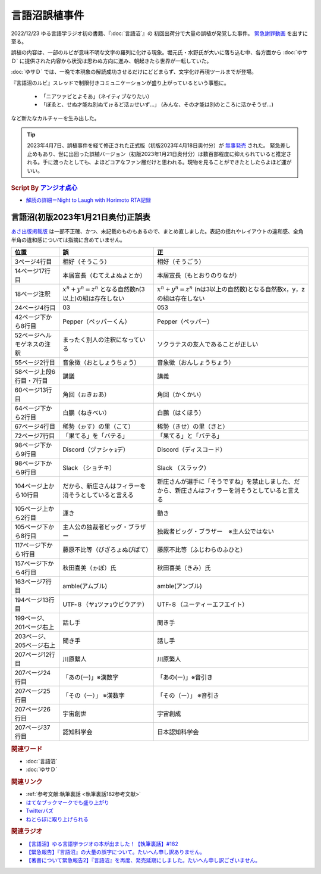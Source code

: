 言語沼誤植事件
==========================================
.. glossary::
    言語沼誤植事件 : け

2022/12/23 ゆる言語学ラジオ初の書籍、『:doc:`言語沼`』の 初回出荷分で大量の誤植が発覚した事件。
`緊急謝罪動画 <https://youtu.be/q2cIYSTbULY>`_ を出すに至る。

誤植の内容は、一部のルビが意味不明な文字の羅列に化ける現象。堀元氏・水野氏が大いに落ち込む中、各方面から :doc:`ゆサＤ` に提供された内容から状況は思わぬ方向に進み、朝起きたら世界が一転していた。

:doc:`ゆサＤ` では、一晩で本現象の解読成功させるだけにどどまらず、文字化け再現ツールまでが登場。

『言語沼のルビ』スレッドで制限付きコミュニケーションが盛り上がっているという事態に。

  * 「ニアツァピとよそあ」（ネイティブなりたい）
  * 「ぽゑと、せぬ才能ね別ぬてゖるど活ぉせいず…」 (みんな、その才能は別のところに活かそうぜ…)

など新たなカルチャーを生み出した。

.. tip:: 
  2023年4月7日、誤植事件を経て修正された正式版（初版2023年4月18日奥付分）が `無事発売 <https://amzn.to/3zJ3u14>`_ された。
  緊急差し止めもあり、世に出回った誤植バージョン（初版2023年1月21日奥付分）は数百部程度に抑えられていると推定される。手に渡ったとしても、よほどコアなファン層だけと思われる。現物を見ることができたとしたらよほど運がいい。

.. rubric:: Script By `アンジオ点心 <https://twitter.com/angiodianxin>`_ 
* `解読の詳細＝Night to Laugh with Horimoto RTA記録 <https://yurugengo-adcal-2022-24.s3.ap-northeast-1.amazonaws.com/index.html>`_ 

.. raw:: html

      <script>
          trueSet =
              ' !"#$%&\'()*+,-./0123456789:;<=>?@ABCDEFGHIJKLMNOPQRSTUVWXYZ[\\]^_`abcdefghijklmnopqrstuvwxyz{|}~  　０１２３４５６７８９ぁあぃいぅうぇえぉおかゕがきぎくぐけゖげこごさざしじすずせぜそぞただちぢっつづてでとどなにぬねのはばぱひびぴふぶぷへべぺほぼぽまみむめもゃやゅゆょよらりるれろゎわゐゑをんゔぁぃぅぇぉゕゖっゃゅょゎァアィイゥウェエォオカヵガキギクグケヶゲコゴサザシジスズセゼソゾタダチヂッツヅテデトドナニヌネノハバパヒビピフブプヘベペホボポマミムメモャヤュユョヨラリルレロヮワヰヱヲンヴｧｨｩｪｫヵヶｯｬｭｮヮー';
          falseSet =
              '   !"#$%&\'()*+,-./0123456789:;<=>?@ABCDEFGHIJKLMNOPQRSTUVWXYZ[\\]^_`abcdefghijklmnopqrstuvwxyz{|}~　　　０１２３４５６７８９ぁあぃいぅうぇえぉおかゕがきぎくぐけゖげこごさざしじすずせぜそぞただちぢっつづてでとどなにぬねのはばぱひびぴふぶぷへべぺほぼぽまみむめもゃやゅゆょよらりるれろゎわゐゑをんゔぁぃぅぇぉゕゖっゃゅょゎァアィイゥウェエォオカヵガキギクグケヶゲコゴサザシジスズセゼソゾタダチヂッツヅテデトドナニヌネノハバパヒビピフブプヘベペホボポマミムメモャヤュユョヨラリルレロヮワヰヱヲンヴｧｨｩｪｫヵヶｯｬｭｮ';

          function translateBySet(text, fromSet, toSet) {
              return [...text].map((c) => {
                  idx = fromSet.indexOf(c);
                  if (idx >= 0) {
                      return toSet[idx];
                  } else {
                      return c;
                  }
              }).join('');
          }

          function miss() {
              var text = document.getElementById("tarea").value;
              var missed = translateBySet(text, trueSet, falseSet);
              document.getElementById("farea").value = missed;
          }

          function correct() {
              var text = document.getElementById("farea").value;
              var corrected = translateBySet(text, falseSet, trueSet);
              document.getElementById("tarea").value = corrected;
          }
      </script>
      <style>
          .container {
              display: grid;
              max-width: 800px;
              height: 20rem;
              grid-template-rows: 1fr 1fr;
              grid-template-columns: 1fr 8rem 1fr;
          }
          .container * {
              font-size: 1.5rem;
          }
          #tarea{
              grid-row: 1/3;
              grid-column: 1;
          }
          #mbutton {
              grid-row: 1;
              grid-column: 2;
          }
          #cbutton {
              grid-row: 2;
              grid-column: 2;
          }
          #farea {
              grid-row: 1/3;
              grid-column: 3;
          }
      </style>
      <div class="container">
          <textarea name="tarea" id="tarea" cols="30" rows="10">ゆるげんごがくラジオ</textarea>
          <input type="button" id="mbutton" value="誤植化 ▶" onclick="miss()">
          <input type="button" id="cbutton" value="◀ 修正" onclick="correct()">
          <textarea name="farea" id="farea" cols="30" rows="10"></textarea>
      </div>

言語沼(初版2023年1月21日奥付)正誤表
------------------------------------------------------------------------
`あさ出版掲載版 <http://www.asa21.com/news/n50730.html>`_ は一部不正確、かつ、未記載のものもあるので、まとめ直しました。表記の揺れやレイアウトの違和感、全角半角の違和感については指摘に含めていません。

+----------------------------+----------------------------------------------------------+----------------------------------------------------------------------------------------------------+
|            位置            |                            誤                            |                                                 正                                                 |
+============================+==========================================================+====================================================================================================+
| 3ページ4行目               | 相好（そうこう）                                         | 相好（そうごう）                                                                                   |
+----------------------------+----------------------------------------------------------+----------------------------------------------------------------------------------------------------+
| 14ページ17行目             | 本居宣長（むてえよぬよとか）                             | 本居宣長（もとおりのりなが）                                                                       |
+----------------------------+----------------------------------------------------------+----------------------------------------------------------------------------------------------------+
| 18ページ注釈               | :math:`x^n+y^n=z^n` となる自然数n(3以上)の組は存在しない | :math:`x^n+y^n=z^n` (nは3以上の自然数)となる自然数x，y，zの組は存在しない                          |
+----------------------------+----------------------------------------------------------+----------------------------------------------------------------------------------------------------+
| 24ページ4行目              | 03                                                       | 053                                                                                                |
+----------------------------+----------------------------------------------------------+----------------------------------------------------------------------------------------------------+
| 42ページ下から8行目        | Pepper（ペッパーくん）                                   | Pepper（ペッパー）                                                                                 |
+----------------------------+----------------------------------------------------------+----------------------------------------------------------------------------------------------------+
| 52ページヘルモゲネスの注釈 | まったく別人の注釈になっている                           | ソクラテスの友人であることが正しい                                                                 |
+----------------------------+----------------------------------------------------------+----------------------------------------------------------------------------------------------------+
| 55ページ2行目              | 音象徴（おとしょうちょう）                               | 音象徴（おんしょうちょう）                                                                         |
+----------------------------+----------------------------------------------------------+----------------------------------------------------------------------------------------------------+
| 58ページ上段6行目・7行目   | 講議                                                     | 講義                                                                                               |
+----------------------------+----------------------------------------------------------+----------------------------------------------------------------------------------------------------+
| 60ページ13行目             | 角回（ぉきぉあ）                                         | 角回（かくかい）                                                                                   |
+----------------------------+----------------------------------------------------------+----------------------------------------------------------------------------------------------------+
| 64ページ下から2行目        | 白鵬（ねきべい）                                         | 白鵬（はくほう）                                                                                   |
+----------------------------+----------------------------------------------------------+----------------------------------------------------------------------------------------------------+
| 67ページ4行目              | 稀勢（ゕす）の里（こて）                                 | 稀勢（きせ）の里（さと）                                                                           |
+----------------------------+----------------------------------------------------------+----------------------------------------------------------------------------------------------------+
| 72ページ7行目              | 「果てる」を「バテる」                                   | 「果てる」と「バテる」                                                                             |
+----------------------------+----------------------------------------------------------+----------------------------------------------------------------------------------------------------+
| 98ページ下から9行目        | Discord（ヅァシヶｮデ）                                   | Discord（ディスコード）                                                                            |
+----------------------------+----------------------------------------------------------+----------------------------------------------------------------------------------------------------+
| 98ページ下から9行目        | Slack （ショチキ）                                       | Slack （スラック）                                                                                 |
+----------------------------+----------------------------------------------------------+----------------------------------------------------------------------------------------------------+
| 104ページ上から10行目      | だから、新庄さんはフィラーを消そうとしていると言える     | 新庄さんが選手に「そうですね」を禁止しました、だから、新庄さんはフィラーを消そうとしていると言える |
+----------------------------+----------------------------------------------------------+----------------------------------------------------------------------------------------------------+
| 105ページ上から2行目       | 運き                                                     | 動き                                                                                               |
+----------------------------+----------------------------------------------------------+----------------------------------------------------------------------------------------------------+
| 105ページ下から8行目       | 主人公の独裁者ビッグ・ブラザー                           | 独裁者ビッグ・ブラザー　※主人公ではない                                                            |
+----------------------------+----------------------------------------------------------+----------------------------------------------------------------------------------------------------+
| 117ページ下から1行目       | 藤原不比等（びざろょぬびばて）                           | 藤原不比等（ふじわらのふひと）                                                                     |
+----------------------------+----------------------------------------------------------+----------------------------------------------------------------------------------------------------+
| 157ページ下から4行目       | 秋田喜美（ゕぽ）氏                                       | 秋田喜美（きみ）氏                                                                                 |
+----------------------------+----------------------------------------------------------+----------------------------------------------------------------------------------------------------+
| 163ページ7行目             | amble(アムブル)                                          | amble(アンブル)                                                                                    |
+----------------------------+----------------------------------------------------------+----------------------------------------------------------------------------------------------------+
| 194ページ13行目            | UTF‐８（ヤｮツァｮウビウアテ）                             | UTF‐８（ユーティーエフエイト）                                                                     |
+----------------------------+----------------------------------------------------------+----------------------------------------------------------------------------------------------------+
| 199ページ、201ページ右上   | 話し手                                                   | 聞き手                                                                                             |
+----------------------------+----------------------------------------------------------+----------------------------------------------------------------------------------------------------+
| 203ページ、205ページ右上   | 聞き手                                                   | 話し手                                                                                             |
+----------------------------+----------------------------------------------------------+----------------------------------------------------------------------------------------------------+
| 207ページ12行目            | 川原繫人                                                 | 川原繁人                                                                                           |
+----------------------------+----------------------------------------------------------+----------------------------------------------------------------------------------------------------+
| 207ページ24行目            | 「あの(一)」※漢数字                                      | 「あの(ー)」※音引き                                                                                |
+----------------------------+----------------------------------------------------------+----------------------------------------------------------------------------------------------------+
| 207ページ25行目            | 「その（一）」 ※漢数字                                   | 「その（ー）」 ※音引き                                                                             |
+----------------------------+----------------------------------------------------------+----------------------------------------------------------------------------------------------------+
| 207ページ26行目            | 宇宙創世                                                 | 宇宙創成                                                                                           |
+----------------------------+----------------------------------------------------------+----------------------------------------------------------------------------------------------------+
| 207ページ37行目            | 認知科学会                                               | 日本認知科学会                                                                                     |
+----------------------------+----------------------------------------------------------+----------------------------------------------------------------------------------------------------+


.. rubric:: 関連ワード
* :doc:`言語沼` 
* :doc:`ゆサＤ` 

.. rubric:: 関連リンク
* :ref:`参考文献:執筆裏話 <執筆裏話182参考文献>`
* `はてなブックマークでも盛り上がり <https://b.hatena.ne.jp/entry/www.asa21.com/smp/news/n50730.html>`_ 
* `Twitterバズ <https://togetter.com/li/2025614>`_ 
* `ねとらぼに取り上げられる <https://nlab.itmedia.co.jp/nl/articles/2212/30/news070.html>`_ 

.. rubric:: 関連ラジオ
* `【言語沼】ゆる言語学ラジオの本が出ました！【執筆裏話】#182`_
* `【緊急報告】『言語沼』の大量の誤字について。たいへん申し訳ありません。`_
* `【著書について緊急報告2】『言語沼』を再度、発売延期にしました。たいへん申し訳ございません。`_

.. _【言語沼】ゆる言語学ラジオの本が出ました！【執筆裏話】#182: https://www.youtube.com/watch?v=qY2RrfwTqXg
.. _【緊急報告】『言語沼』の大量の誤字について。たいへん申し訳ありません。: https://www.youtube.com/watch?v=q2cIYSTbULY
.. _【著書について緊急報告2】『言語沼』を再度、発売延期にしました。たいへん申し訳ございません。: https://www.youtube.com/watch?v=K5wXfr1SU4U
